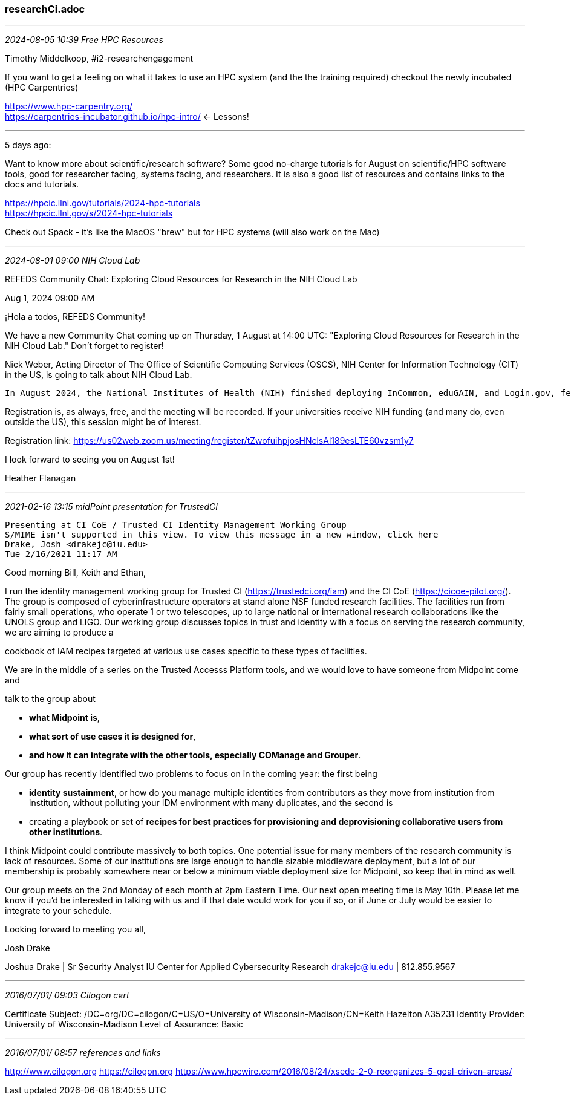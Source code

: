 === researchCi.adoc

- - -
_2024-08-05 10:39 Free HPC Resources_

Timothy Middelkoop, #i2-researchengagement

If you want to get a feeling on what it takes to use an HPC system (and the the training required) checkout the newly incubated (HPC Carpentries) 

https://www.hpc-carpentry.org/[] + 
https://carpentries-incubator.github.io/hpc-intro/[] <- Lessons! + 

- - -

5 days ago:

Want to know more about scientific/research software? Some good no-charge tutorials for August on scientific/HPC software tools, good for researcher facing, systems facing, and researchers.  It is also a good list of resources and contains links to the docs and tutorials. 

https://hpcic.llnl.gov/tutorials/2024-hpc-tutorials[] +
https://hpcic.llnl.gov/s/2024-hpc-tutorials[]

Check out Spack - it's like the MacOS "brew" but for HPC systems (will also work on the Mac)

- - -
_2024-08-01 09:00 NIH Cloud Lab_

REFEDS Community Chat: Exploring Cloud Resources for Research in the NIH Cloud Lab

Aug 1, 2024 09:00 AM

¡Hola a todos, REFEDS Community!

We have a new Community Chat coming up on Thursday, 1 August at 14:00 UTC: "Exploring Cloud Resources for Research in the NIH Cloud Lab." Don't forget to register!

Nick Weber, Acting Director of The Office of Scientific Computing Services (OSCS), NIH Center for Information Technology (CIT) in the US, is going to talk about NIH Cloud Lab.


    In August 2024, the National Institutes of Health (NIH) finished deploying InCommon, eduGAIN, and Login.gov, federated identity management and access solutions in Amazon Web Services, Google Cloud, and Microsoft Azure to enable the launch of a new program called NIH Cloud Lab. Since then, Cloud Lab has enabled biomedical researchers and students from hundreds of universities and institutions around the world to seamlessly and securely access its no-cost cloud-based training environment that’s designed to grow skills for conducting research in the cloud. In addition to providing 90 days of cloud access and $500 of credits to explore cloud capabilities for research, Cloud Lab also connects participants with a variety of interactive cloud-based tutorials and datasets to explore at their own pace or as part of a course. For more experienced researchers, Cloud Lab offers a full range of resources for prototyping a specific use case or benchmarking the cost of running a workflow in the cloud.Learn more about NIH Cloud Lab and how NIH is managing federated identity and access in a multi-cloud environment in this talk from Nick Weber, Acting Director of the Office of Scientific Computing Services, NIH Center for Information Technology.

Registration is, as always, free, and the meeting will be recorded. If your universities receive NIH funding (and many do, even outside the US), this session might be of interest.

Registration link: 
https://us02web.zoom.us/meeting/register/tZwofuihpjosHNclsAl189esLTE60vzsm1y7

I look forward to seeing you on August 1st!

Heather Flanagan

- - -
_2021-02-16 13:15 midPoint presentation for TrustedCI_

```
Presenting at CI CoE / Trusted CI Identity Management Working Group
S/MIME isn't supported in this view. To view this message in a new window, click here
Drake, Josh <drakejc@iu.edu>
Tue 2/16/2021 11:17 AM
```
Good morning Bill, Keith and Ethan,

I run the identity management working group for Trusted CI (https://trustedci.org/iam) and the CI CoE (https://cicoe-pilot.org/).  The group is composed of cyberinfrastructure operators at stand alone NSF funded research facilities.  The facilities run from fairly small operations, who operate 1 or two telescopes, up to large national or international research collaborations like the UNOLS group and LIGO.  Our working group discusses topics in trust and identity with a focus on serving the research community, we are aiming to produce a

cookbook of IAM recipes targeted at various use cases specific to these types of facilities.

We are in the middle of a series on the Trusted Accesss Platform tools, and we would love to have someone from Midpoint come and

talk to the group about

- *what Midpoint is*,

- *what sort of use cases it is designed for*,

- *and how it can integrate with the other tools, especially COManage and Grouper*.

Our group has recently identified two problems to focus on in the coming year: the first being

- *identity sustainment*, or how do you manage multiple identities from contributors as they move from institution from institution, without polluting your IDM environment with many duplicates, and the second is

- creating a playbook or set of *recipes for best practices for provisioning and deprovisioning collaborative users from other institutions*.

I think Midpoint could contribute massively to both topics. One potential issue for many members of the research community is lack of resources.  Some of our institutions are large enough to handle sizable middleware deployment, but a lot of our membership is probably somewhere near or below a minimum viable deployment size for Midpoint, so keep that in mind as well.

Our group meets on the 2nd Monday of each month at 2pm Eastern Time.  Our next open meeting time is May 10th.  Please let me know if you’d be interested in talking with us and if that date would work for you if so, or if June or July would be easier to integrate to your schedule.

Looking forward to meeting you all,

Josh Drake

Joshua Drake | Sr Security Analyst
IU Center for Applied Cybersecurity Research
drakejc@iu.edu | 812.855.9567

- - -
_2016/07/01/ 09:03 Cilogon cert_

Certificate Subject:	/DC=org/DC=cilogon/C=US/O=University of Wisconsin-Madison/CN=Keith Hazelton A35231
Identity Provider:	University of Wisconsin-Madison
Level of Assurance:	Basic


- - -
_2016/07/01/ 08:57 references and links_

http://www.cilogon.org
https://cilogon.org
https://www.hpcwire.com/2016/08/24/xsede-2-0-reorganizes-5-goal-driven-areas/
